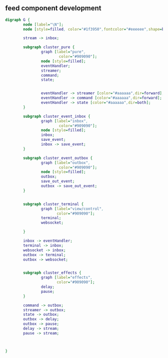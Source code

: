 ** feed component development
:PROPERTIES:
:tangle:   other/emitter.dot
:END:

#+begin_src dot :file other/emitter.png :cmdline -Kdot -Tpng :exports both
  digraph G {
          node [label="\N"];
          node [style=filled, color="#1f3950",fontcolor="#eeeeee",shape=box];

          stream -> inbox;
          
          subgraph cluster_pure {
                  graph [label="pure",
                          color="#909090"];
                  node [style=filled];
                  eventHandler;
                  streamer;
                  command;
                  state;
                  
                  
                  eventHandler -> streamer [color="#aaaaaa",dir=forward];
                  eventHandler -> command [color="#aaaaaa",dir=forward];
                  eventHandler -> state [color="#aaaaaa",dir=both];                  
          }

          subgraph cluster_event_inbox {
                  graph [label="inbox",
                          color="#909090"];
                  node [style=filled];
                  inbox;
                  save_event;
                  inbox -> save_event;
          }

          subgraph cluster_event_outbox {
                  graph [label="outbox",
                          color="#909090"];
                  node [style=filled];
                  outbox;
                  save_out_event;
                  outbox -> save_out_event;
          }


          subgraph cluster_terminal {
                  graph [label="view/control",
                         color="#909090"];
                  terminal;
                  websocket;
                  
          }

          inbox -> eventHandler;
          terminal -> inbox;
          websocket -> inbox;
          outbox -> terminal;
          outbox -> websocket;


          subgraph cluster_effects {
                  graph [label="effects",
                         color="#909090"];
                  delay;
                  pause;
          }

          command -> outbox;
          streamer -> outbox;
          state -> outbox;
          outbox -> delay;
          outbox -> pause;
          delay -> stream;
          pause -> stream;
          
          

  }
#+end_src

#+results:
[[file:other/emitter.png]]

